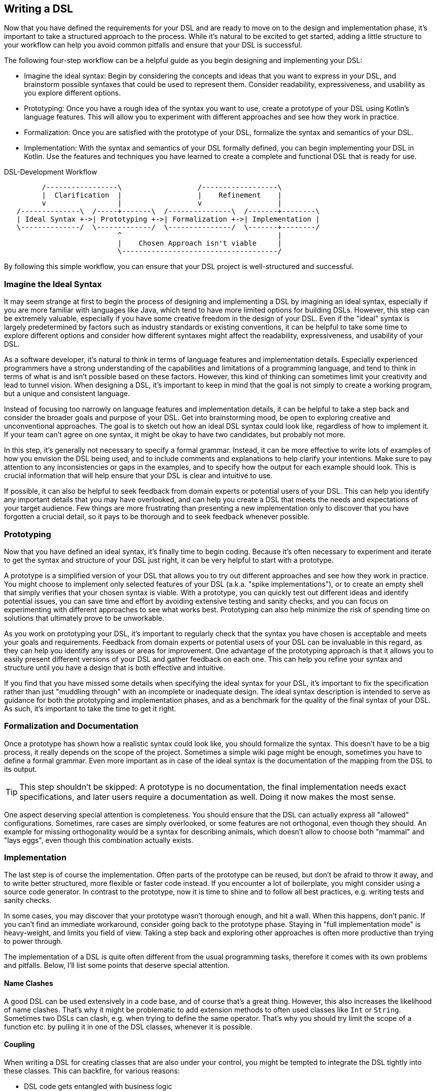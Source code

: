 == Writing a DSL

Now that you have defined the requirements for your DSL and are ready to move on to the design and implementation phase, it's important to take a structured approach to the process. While it's natural to be excited to get started, adding a little structure to your workflow can help you avoid common pitfalls and ensure that your DSL is successful.

The following four-step workflow can be a helpful guide as you begin designing and implementing your DSL:

* Imagine the ideal syntax: Begin by considering the concepts and ideas that you want to express in your DSL, and brainstorm possible syntaxes that could be used to represent them. Consider readability, expressiveness, and usability as you explore different options.
* Prototyping: Once you have a rough idea of the syntax you want to use, create a prototype of your DSL using Kotlin's language features. This will allow you to experiment with different approaches and see how they work in practice.
* Formalization: Once you are satisfied with the prototype of your DSL, formalize the syntax and semantics of your DSL.
* Implementation: With the syntax and semantics of your DSL formally defined, you can begin implementing your DSL in Kotlin. Use the features and techniques you have learned to create a complete and functional DSL that is ready for use.

[ditaa,"writing-a-dsl"]
.DSL-Development Workflow
....

         /-----------------\                  /------------------\
         |  Clarification  |                  |    Refinement    |
         v                 |                  v                  |
   /--------------\  /-----+-------\  /---------------\  /-------+--------\
   | Ideal Syntax +->| Prototyping +->| Formalization +->| Implementation |
   \--------------/  \-------------/  \---------------/  \-------+--------/
                           ^                                     |
                           |    Chosen Approach isn't viable     |
                           \-------------------------------------/

....

By following this simple workflow, you can ensure that your DSL project is well-structured and successful.

=== Imagine the Ideal Syntax

It may seem strange at first to begin the process of designing and implementing a DSL by imagining an ideal syntax, especially if you are more familiar with languages like Java, which tend to have more limited options for building DSLs. However, this step can be extremely valuable, especially if you have some creative freedom in the design of your DSL. Even if the "ideal" syntax is largely predetermined by factors such as industry standards or existing conventions, it can be helpful to take some time to explore different options and consider how different syntaxes might affect the readability, expressiveness, and usability of your DSL.

As a software developer, it's natural to think in terms of language features and implementation details. Especially experienced programmers have a strong understanding of the capabilities and limitations of a programming language, and tend to think in terms of what is and isn't possible based on these factors. However, this kind of thinking can sometimes limit your creativity and lead to tunnel vision. When designing a DSL, it's important to keep in mind that the goal is not simply to create a working program, but a unique and consistent language.

Instead of focusing too narrowly on language features and implementation details, it can be helpful to take a step back and consider the broader goals and purpose of your DSL. Get into brainstorming mood, be open to exploring creative and unconventional approaches. The goal is to sketch out how an ideal DSL syntax could look like, regardless of how to implement it. If your team can't agree on one syntax, it might be okay to have two candidates, but probably not more.

In this step, it's generally not necessary to specify a formal grammar. Instead, it can be more effective to write lots of examples of how you envision the DSL being used, and to include comments and explanations to help clarify your intentions. Make sure to pay attention to any inconsistencies or gaps in the examples, and to specify how the output for each example should look. This is crucial information that will help ensure that your DSL is clear and intuitive to use.

If possible, it can also be helpful to seek feedback from domain experts or potential users of your DSL. This can help you identify any important details that you may have overlooked, and can help you create a DSL that meets the needs and expectations of your target audience. Few things are more frustrating than presenting a new implementation only to discover that you have forgotten a crucial detail, so it pays to be thorough and to seek feedback whenever possible.

=== Prototyping

Now that you have defined an ideal syntax, it's finally time to begin coding. Because it's often necessary to experiment and iterate to get the syntax and structure of your DSL just right, it can be very helpful to start with a prototype.

A prototype is a simplified version of your DSL that allows you to try out different approaches and see how they work in practice. You might choose to implement only selected features of your DSL (a.k.a. "spike implementations"), or to create an empty shell that simply verifies that your chosen syntax is viable. With a prototype, you can quickly test out different ideas and identify potential issues, you can save time and effort by avoiding extensive testing and sanity checks, and you can focus on experimenting with different approaches to see what works best. Prototyping can also help minimize the risk of spending time on solutions that ultimately prove to be unworkable.

As you work on prototyping your DSL, it's important to regularly check that the syntax you have chosen is acceptable and meets your goals and requirements. Feedback from domain experts or potential users of your DSL can be invaluable in this regard, as they can help you identify any issues or areas for improvement. One advantage of the prototyping approach is that it allows you to easily present different versions of your DSL and gather feedback on each one. This can help you refine your syntax and structure until you have a design that is both effective and intuitive.

If you find that you have missed some details when specifying the ideal syntax for your DSL, it's important to fix the specification rather than just "muddling through" with an incomplete or inadequate design. The ideal syntax description is intended to serve as guidance for both the prototyping and implementation phases, and as a benchmark for the quality of the final syntax of your DSL. As such, it's important to take the time to get it right.

=== Formalization and Documentation

Once a prototype has shown how a realistic syntax could look like, you should formalize the syntax. This doesn't have to be a big process, it really depends on the scope of the project. Sometimes a simple wiki page might be enough, sometimes you have to define a formal grammar. Even more important as in case of the ideal syntax is the documentation of the mapping from the DSL to its output.

TIP: This step shouldn't be skipped: A prototype is no documentation, the final implementation needs exact specifications, and later users require a documentation as well. Doing it now makes the most sense.

One aspect deserving special attention is completeness. You should ensure that the DSL can actually express all "allowed" configurations. Sometimes, rare cases are simply overlooked, or some features are not orthogonal, even though they should. An example for missing orthogonality would be a syntax for describing animals, which doesn't allow to choose both "mammal" and "lays eggs", even though this combination actually exists.

=== Implementation

The last step is of course the implementation. Often parts of the prototype can be reused, but don't be afraid to throw it away, and to write better structured, more flexible or faster code instead. If you encounter a lot of boilerplate, you might consider using a source code generator. In contrast to the prototype, now it is time to shine and to follow all best practices, e.g. writing tests and sanity checks.

In some cases, you may discover that your prototype wasn't thorough enough, and hit a wall. When this happens, don't panic. If you can't find an immediate workaround, consider going back to the prototype phase. Staying in "full implementation mode" is heavy-weight, and limits you field of view. Taking a step back and exploring other approaches is often more productive than trying to power through.

The implementation of a DSL is quite often different from the usual programming tasks, therefore it comes with its own problems and pitfalls. Below, I'll list some points that deserve special attention.

==== Name Clashes

A good DSL can be used extensively in a code base, and of course that's a great thing. However, this also increases the likelihood of name clashes. That's why it might be  problematic to add extension methods to often used classes like `Int` or `String`. Sometimes two DSLs can clash, e.g. when trying to define the same operator. That's why you should try limit the scope of a function etc. by pulling it in one of the DSL classes, whenever it is possible.

==== Coupling

When writing a DSL for creating classes that are also under your control, you might be tempted to integrate the DSL tightly into these classes. This can backfire, for various reasons:

* DSL code gets entangled with business logic
* the DSL becomes part of the business API, making it bloated and inflexible
* In many cases it is important that the result classes can work on its own. This can be the case when code generation (((Code Generation))) or analysis tools are involved, when working with big data, or for testing
* at some point in time, the DSL may get obsolete

In Java, this kind of tight coupling might be excusable because there is often no other way to write a convenient DSL. But Kotlin is much more expressive, e.g. due to features like extension methods, so this excuse doesn't count.

==== Code Conventions

A point where you might need to compromise is following code conventions, e.g. regarding rules for using upper- and lowercase. Of course, you should stick to code conventions whenever possible, but in the context of DSL design some deviations are acceptable. But if you have to break the rules, you should at least document this decision.

==== Documentation

Many people don't like to write documentations, but it is important. A DSL is per definition an own language, and people might need a helping hand to use it correctly and effectively. Don't presume too much prior knowledge of the DSL, and don't be too lazy to show a few good examples, or to visualize core concepts. To be frank, if you find it very difficult to write a documentation for your own DSL, it might be an indication that the DSL itself has some improvement potential.

Often, you have to deviate a bit from the original specification, or you added some new details. Please don't forget to update the documentation.

One of the best things you can do is to write a little example project using the DSL. Listing all the DSL features is well and good, but demonstrating the intended workflow and showing the interplay of the DSL elements gives the user a much better understanding of how to apply the DSL to their problem domain.



